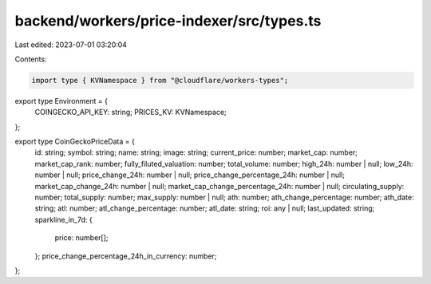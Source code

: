 backend/workers/price-indexer/src/types.ts
==========================================

Last edited: 2023-07-01 03:20:04

Contents:

.. code-block:: ts

    import type { KVNamespace } from "@cloudflare/workers-types";

export type Environment = {
  COINGECKO_API_KEY: string;
  PRICES_KV: KVNamespace;
};

export type CoinGeckoPriceData = {
  id: string;
  symbol: string;
  name: string;
  image: string;
  current_price: number;
  market_cap: number;
  market_cap_rank: number;
  fully_filuted_valuation: number;
  total_volume: number;
  high_24h: number | null;
  low_24h: number | null;
  price_change_24h: number | null;
  price_change_percentage_24h: number | null;
  market_cap_change_24h: number | null;
  market_cap_change_percentage_24h: number | null;
  circulating_supply: number;
  total_supply: number;
  max_supply: number | null;
  ath: number;
  ath_change_percentage: number;
  ath_date: string;
  atl: number;
  atl_change_percentage: number;
  atl_date: string;
  roi: any | null;
  last_updated: string;
  sparkline_in_7d: {
    price: number[];
  };
  price_change_percentage_24h_in_currency: number;
};


